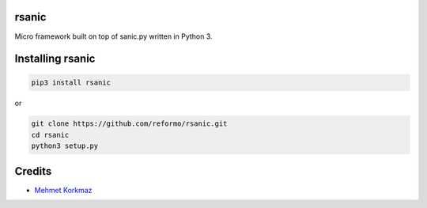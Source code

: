 rsanic
==========

Micro framework built on top of sanic.py written in Python 3.

Installing rsanic
=====================

.. code-block:: bash

    pip3 install rsanic

or

.. code-block:: bash

    git clone https://github.com/reformo/rsanic.git
    cd rsanic
    python3 setup.py

Credits
=======

* `Mehmet Korkmaz <http://github.com/mkorkmaz>`_
